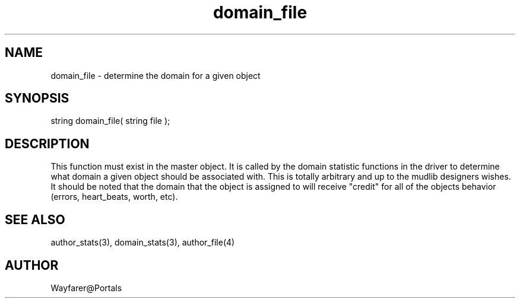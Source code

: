 .\"determine the domain for a given object
.TH domain_file 4 "5 Sep 1994" MudOS "Driver Applies"

.SH NAME
domain_file - determine the domain for a given object

.SH SYNOPSIS
string domain_file( string file );

.SH DESCRIPTION
This function must exist in the master object.  It is called by the
domain statistic functions in the driver to determine what domain a
given object should be associated with.  This is totally arbitrary and
up to the mudlib designers wishes.  It should be noted that the domain
that the object is assigned to will receive "credit" for all of the
objects behavior (errors, heart_beats, worth, etc).

.SH SEE ALSO
author_stats(3), domain_stats(3), author_file(4)

.SH AUTHOR
Wayfarer@Portals
